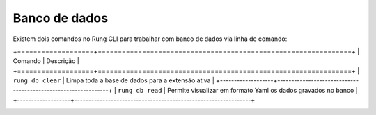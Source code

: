 .. _db:

==============
Banco de dados
==============

Existem dois comandos no Rung CLI para trabalhar com banco de dados via linha
de comando:

+===================+===============================================================+
| Comando           | Descrição                                                     |
+===================+===============================================================+
| ``rung db clear`` | Limpa toda a base de dados para a extensão ativa              |
+-------------------+---------------------------------------------------------------+
| ``rung db read``  | Permite visualizar em formato Yaml os dados gravados no banco |
+-------------------+---------------------------------------------------------------+

.. image:: ../resources/db-read.png